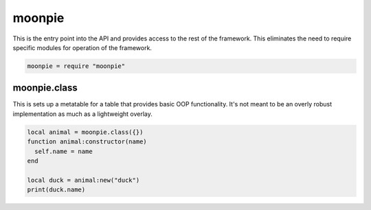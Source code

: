 moonpie
=======

This is the entry point into the API and provides access to the rest of the framework. This eliminates the
need to require specific modules for operation of the framework. 

.. code-block:: lua

    moonpie = require "moonpie"

moonpie.class
^^^^^^^^^^^^^

This is sets up a metatable for a table that provides basic OOP functionality. It's not meant to be an overly
robust implementation as much as a lightweight overlay.

.. code-block:: lua

    local animal = moonpie.class({})
    function animal:constructor(name)
      self.name = name
    end
    
    local duck = animal:new("duck")
    print(duck.name)
